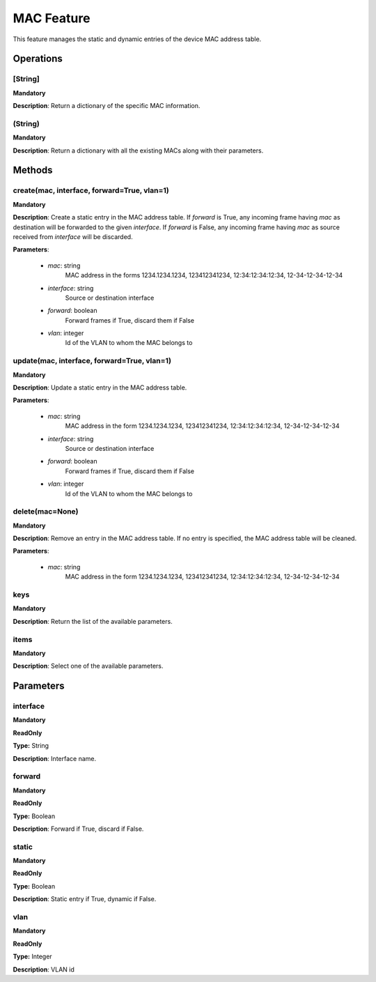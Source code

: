 MAC Feature
***********
This feature manages the static and dynamic entries of the device MAC address table.

Operations
----------

**[String]**
""""""""""""
**Mandatory**

**Description**: Return a dictionary of the specific MAC information.

**(String)**
""""""""""""
**Mandatory**

**Description**: Return a dictionary with all the existing MACs along with their parameters.


Methods
-------

**create(mac, interface, forward=True, vlan=1)**
""""""""""""""""""""""""""""""""""""""""""""""""
**Mandatory**

**Description**:
Create a static entry in the MAC address table.
If *forward* is True, any incoming frame having *mac* as destination will be forwarded to the given *interface*.
If *forward* is False, any incoming frame having *mac* as source received from *interface* will be discarded.

**Parameters**:

    - *mac*: string
        MAC address in the forms 1234.1234.1234, 123412341234, 12:34:12:34:12:34, 12-34-12-34-12-34
        
    - *interface*: string
        Source or destination interface
        
    - *forward*: boolean
        Forward frames if True, discard them if False

    - *vlan*: integer
        Id of the VLAN to whom the MAC belongs to 

**update(mac, interface, forward=True, vlan=1)**
""""""""""""""""""""""""""""""""""""""""""""""""
**Mandatory**

**Description**:
Update a static entry in the MAC address table.

**Parameters**:

    - *mac*: string
        MAC address in the form 1234.1234.1234, 123412341234, 12:34:12:34:12:34, 12-34-12-34-12-34

    - *interface*: string
        Source or destination interface

    - *forward*: boolean
        Forward frames if True, discard them if False

    - *vlan*: integer
        Id of the VLAN to whom the MAC belongs to

**delete(mac=None)**
""""""""""""""""""""
**Mandatory**

**Description**:
Remove an entry in the MAC address table.
If no entry is specified, the MAC address table will be cleaned.

**Parameters**:

    - *mac*: string
        MAC address in the form 1234.1234.1234, 123412341234, 12:34:12:34:12:34, 12-34-12-34-12-34

**keys**
""""""""
**Mandatory**

**Description**: Return the list of the available parameters.

**items**
"""""""""
**Mandatory**

**Description**: Select one of the available parameters.


Parameters
----------

interface
"""""""""
**Mandatory**

**ReadOnly**

**Type:** String

**Description**: Interface name.

forward
"""""""
**Mandatory**

**ReadOnly**

**Type:** Boolean

**Description**: Forward if True, discard if False.

static
""""""
**Mandatory**

**ReadOnly**

**Type:** Boolean

**Description**: Static entry if True, dynamic if False.

vlan
""""
**Mandatory**

**ReadOnly**

**Type:** Integer

**Description**: VLAN id
